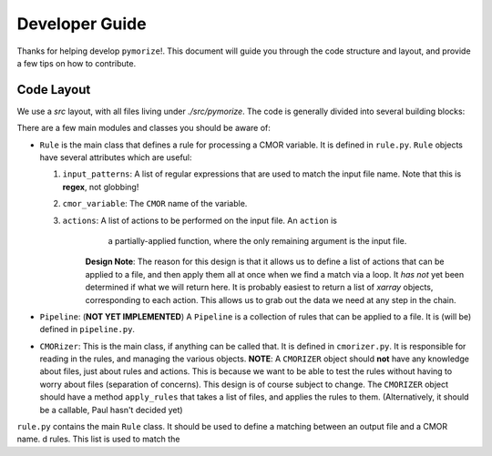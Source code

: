 Developer Guide
===============

Thanks for helping develop ``pymorize``!. This document will guide you through
the code structure and layout, and provide a few tips on how to contribute.

Code Layout
-----------

We use a `src` layout, with all files living under `./src/pymorize`. The code is
generally divided into several building blocks:

There are a few main modules and classes you should be aware of:

* ``Rule`` is the main class that defines a rule for processing a CMOR variable. It is
  defined in ``rule.py``. ``Rule`` objects have several attributes which are useful:

  1. ``input_patterns``: A list of regular expressions that are used to match the
     input file name. Note that this is **regex**, not globbing!
  2. ``cmor_variable``: The ``CMOR`` name of the variable.
  3. ``actions``: A list of actions to be performed on the input file. An ``action`` is
       a partially-applied function, where the only remaining argument is the input file.

      **Design Note**: The reason for this design is that it allows us to define a
      list of actions that can be applied to a file, and then apply them all at once
      when we find a match via a loop. It *has not* yet been determined if what we will
      return here. It is probably easiest to return a list of `xarray` objects, corresponding
      to each action. This allows us to grab out the data we need at any step in the chain.

* ``Pipeline``: (**NOT YET IMPLEMENTED**) A ``Pipeline`` is a collection of rules that can
  be applied to a file. It is (will be) defined in ``pipeline.py``.

* ``CMORizer``: This is the main class, if anything can be called that. It is defined in
  ``cmorizer.py``. It is responsible for reading in the rules, and managing the various
  objects. **NOTE**: A ``CMORIZER`` object should **not** have any knowledge about files,
  just about rules and actions. This is because we want to be able to test the rules
  without having to worry about files (separation of concerns). This design is of course
  subject to change. The ``CMORIZER`` object should have a method ``apply_rules`` that
  takes a list of files, and applies the rules to them. (Alternatively, it should be a callable,
  Paul hasn't decided yet)
       
``rule.py`` contains the main ``Rule`` class. It should be used to define a matching
between an output file and a CMOR name. d rules. This list is used to match the
